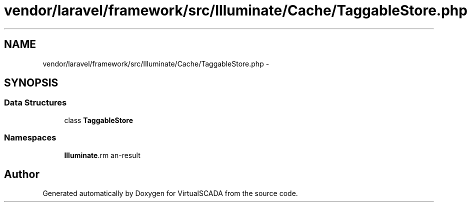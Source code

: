 .TH "vendor/laravel/framework/src/Illuminate/Cache/TaggableStore.php" 3 "Tue Apr 14 2015" "Version 1.0" "VirtualSCADA" \" -*- nroff -*-
.ad l
.nh
.SH NAME
vendor/laravel/framework/src/Illuminate/Cache/TaggableStore.php \- 
.SH SYNOPSIS
.br
.PP
.SS "Data Structures"

.in +1c
.ti -1c
.RI "class \fBTaggableStore\fP"
.br
.in -1c
.SS "Namespaces"

.in +1c
.ti -1c
.RI " \fBIlluminate\\Cache\fP"
.br
.in -1c
.SH "Author"
.PP 
Generated automatically by Doxygen for VirtualSCADA from the source code\&.

